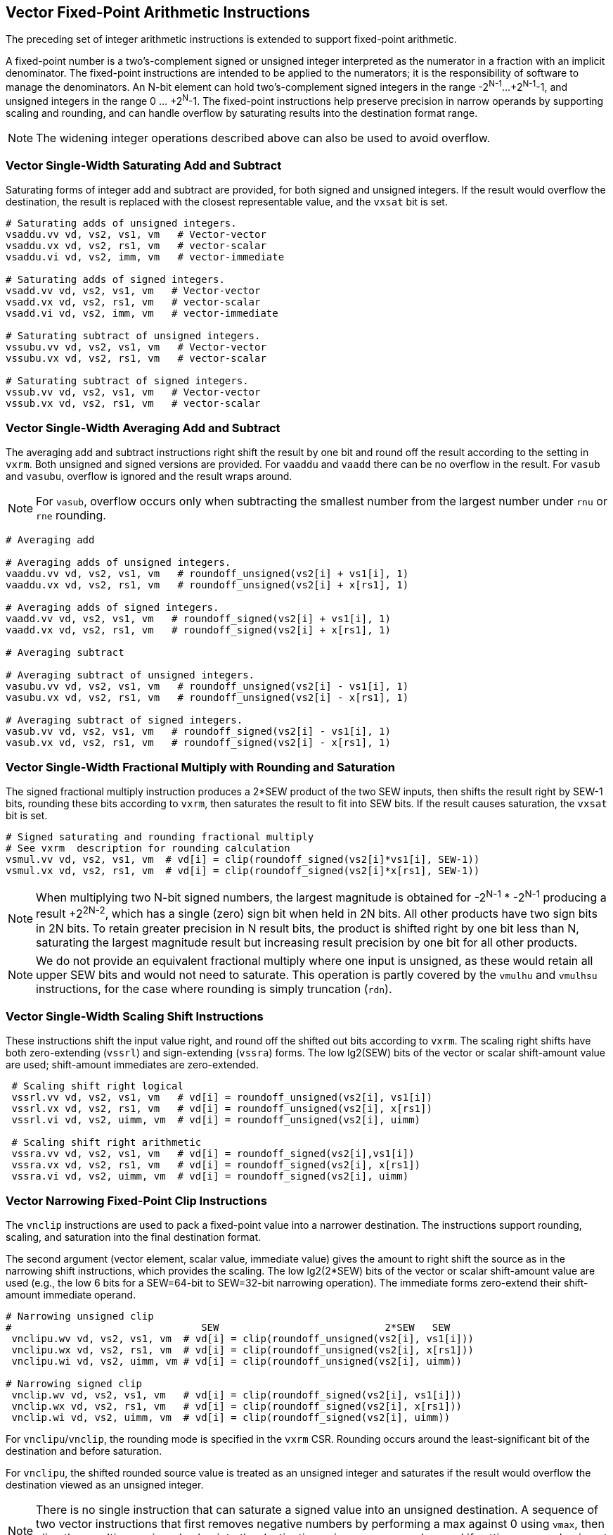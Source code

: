 
[[sec-vector-fixed-point]]
== Vector Fixed-Point Arithmetic Instructions

The preceding set of integer arithmetic instructions is extended to support
fixed-point arithmetic.

A fixed-point number is a two's-complement signed or unsigned integer 
interpreted as the numerator in a fraction with an implicit denominator.
The fixed-point instructions are intended to be applied to the numerators; 
it is the responsibility of software to manage the denominators. 
An N-bit element can hold two's-complement signed integers in the
range -2^N-1^...+2^N-1^-1, and unsigned integers in the range 0
... +2^N^-1.  The fixed-point instructions help preserve precision in
narrow operands by supporting scaling and rounding, and can handle
overflow by saturating results into the destination format range.

NOTE: The widening integer operations described above can also be used
to avoid overflow.

=== Vector Single-Width Saturating Add and Subtract

Saturating forms of integer add and subtract are provided, for both
signed and unsigned integers.  If the result would overflow the
destination, the result is replaced with the closest representable
value, and the `vxsat` bit is set.

----
# Saturating adds of unsigned integers.
vsaddu.vv vd, vs2, vs1, vm   # Vector-vector
vsaddu.vx vd, vs2, rs1, vm   # vector-scalar
vsaddu.vi vd, vs2, imm, vm   # vector-immediate

# Saturating adds of signed integers.
vsadd.vv vd, vs2, vs1, vm   # Vector-vector
vsadd.vx vd, vs2, rs1, vm   # vector-scalar
vsadd.vi vd, vs2, imm, vm   # vector-immediate

# Saturating subtract of unsigned integers.
vssubu.vv vd, vs2, vs1, vm   # Vector-vector
vssubu.vx vd, vs2, rs1, vm   # vector-scalar

# Saturating subtract of signed integers.
vssub.vv vd, vs2, vs1, vm   # Vector-vector
vssub.vx vd, vs2, rs1, vm   # vector-scalar
----

=== Vector Single-Width Averaging Add and Subtract

The averaging add and subtract instructions right shift the result by
one bit and round off the result according to the setting in `vxrm`.
Both unsigned and signed versions are provided.
For `vaaddu` and `vaadd` there can be no overflow in the result.
For `vasub` and `vasubu`, overflow is ignored and the result wraps around.

NOTE: For `vasub`, overflow occurs only when subtracting the smallest number
from the largest number under `rnu` or `rne` rounding.

----
# Averaging add

# Averaging adds of unsigned integers.
vaaddu.vv vd, vs2, vs1, vm   # roundoff_unsigned(vs2[i] + vs1[i], 1)
vaaddu.vx vd, vs2, rs1, vm   # roundoff_unsigned(vs2[i] + x[rs1], 1)

# Averaging adds of signed integers.
vaadd.vv vd, vs2, vs1, vm   # roundoff_signed(vs2[i] + vs1[i], 1)
vaadd.vx vd, vs2, rs1, vm   # roundoff_signed(vs2[i] + x[rs1], 1)

# Averaging subtract

# Averaging subtract of unsigned integers.
vasubu.vv vd, vs2, vs1, vm   # roundoff_unsigned(vs2[i] - vs1[i], 1)
vasubu.vx vd, vs2, rs1, vm   # roundoff_unsigned(vs2[i] - x[rs1], 1)

# Averaging subtract of signed integers.
vasub.vv vd, vs2, vs1, vm   # roundoff_signed(vs2[i] - vs1[i], 1)
vasub.vx vd, vs2, rs1, vm   # roundoff_signed(vs2[i] - x[rs1], 1)
----

=== Vector Single-Width Fractional Multiply with Rounding and Saturation

The signed fractional multiply instruction produces a 2*SEW product of
the two SEW inputs, then shifts the result right by SEW-1 bits,
rounding these bits according to `vxrm`, then saturates the result to
fit into SEW bits.  If the result causes saturation, the `vxsat` bit
is set.

----
# Signed saturating and rounding fractional multiply
# See vxrm  description for rounding calculation
vsmul.vv vd, vs2, vs1, vm  # vd[i] = clip(roundoff_signed(vs2[i]*vs1[i], SEW-1))
vsmul.vx vd, vs2, rs1, vm  # vd[i] = clip(roundoff_signed(vs2[i]*x[rs1], SEW-1))
----

NOTE: When multiplying two N-bit signed numbers, the largest magnitude
is obtained for -2^N-1^ * -2^N-1^ producing a result +2^2N-2^, which
has a single (zero) sign bit when held in 2N bits.  All other products
have two sign bits in 2N bits.  To retain greater precision in N
result bits, the product is shifted right by one bit less than N,
saturating the largest magnitude result but increasing result
precision by one bit for all other products.

NOTE: We do not provide an equivalent fractional multiply where one
input is unsigned, as these would retain all upper SEW bits and would
not need to saturate.  This operation is partly covered by the
`vmulhu` and `vmulhsu` instructions, for the case where rounding is
simply truncation (`rdn`).

=== Vector Single-Width Scaling Shift Instructions

These instructions shift the input value right, and round off the
shifted out bits according to `vxrm`.  The scaling right shifts have
both zero-extending (`vssrl`) and sign-extending (`vssra`) forms. 
The low lg2(SEW) bits of the vector or scalar shift-amount value are used;
shift-amount immediates are zero-extended.

----
 # Scaling shift right logical
 vssrl.vv vd, vs2, vs1, vm   # vd[i] = roundoff_unsigned(vs2[i], vs1[i])
 vssrl.vx vd, vs2, rs1, vm   # vd[i] = roundoff_unsigned(vs2[i], x[rs1])
 vssrl.vi vd, vs2, uimm, vm  # vd[i] = roundoff_unsigned(vs2[i], uimm)

 # Scaling shift right arithmetic
 vssra.vv vd, vs2, vs1, vm   # vd[i] = roundoff_signed(vs2[i],vs1[i])
 vssra.vx vd, vs2, rs1, vm   # vd[i] = roundoff_signed(vs2[i], x[rs1])
 vssra.vi vd, vs2, uimm, vm  # vd[i] = roundoff_signed(vs2[i], uimm)
----

=== Vector Narrowing Fixed-Point Clip Instructions

The `vnclip` instructions are used to pack a fixed-point value into a
narrower destination.  The instructions support rounding, scaling, and
saturation into the final destination format.

The second argument (vector element, scalar value, immediate value)
gives the amount to right shift the source as in the narrowing shift
instructions, which provides the scaling.  The low lg2(2*SEW) bits of
the vector or scalar shift-amount value are used (e.g., the low 6 bits
for a SEW=64-bit to SEW=32-bit narrowing operation).  The immediate
forms zero-extend their shift-amount immediate operand.

----
# Narrowing unsigned clip
#                                SEW                            2*SEW   SEW
 vnclipu.wv vd, vs2, vs1, vm  # vd[i] = clip(roundoff_unsigned(vs2[i], vs1[i]))
 vnclipu.wx vd, vs2, rs1, vm  # vd[i] = clip(roundoff_unsigned(vs2[i], x[rs1]))
 vnclipu.wi vd, vs2, uimm, vm # vd[i] = clip(roundoff_unsigned(vs2[i], uimm))

# Narrowing signed clip
 vnclip.wv vd, vs2, vs1, vm   # vd[i] = clip(roundoff_signed(vs2[i], vs1[i]))
 vnclip.wx vd, vs2, rs1, vm   # vd[i] = clip(roundoff_signed(vs2[i], x[rs1]))
 vnclip.wi vd, vs2, uimm, vm  # vd[i] = clip(roundoff_signed(vs2[i], uimm))
----

For `vnclipu`/`vnclip`, the rounding mode is specified in the `vxrm`
CSR.  Rounding occurs around the least-significant bit of the
destination and before saturation.

For `vnclipu`, the shifted rounded source value is treated as an
unsigned integer and saturates if the result would overflow the
destination viewed as an unsigned integer.

NOTE: There is no single instruction that can saturate a signed value
into an unsigned destination.  A sequence of two vector instructions
that first removes negative numbers by performing a max against 0
using `vmax`, then clips the resulting unsigned value into the
destination using `vnclipu`, can be used if setting `vxsat` value is
not required.  A `vsetvli` is required inbetween these two
instructions to change SEW.

For `vnclip`, the shifted rounded source value is treated as a signed
integer and saturates if the result would overflow the destination viewed
as a signed integer.

If any destination element is saturated, the `vxsat` bit is set in the
`vxsat` register.

